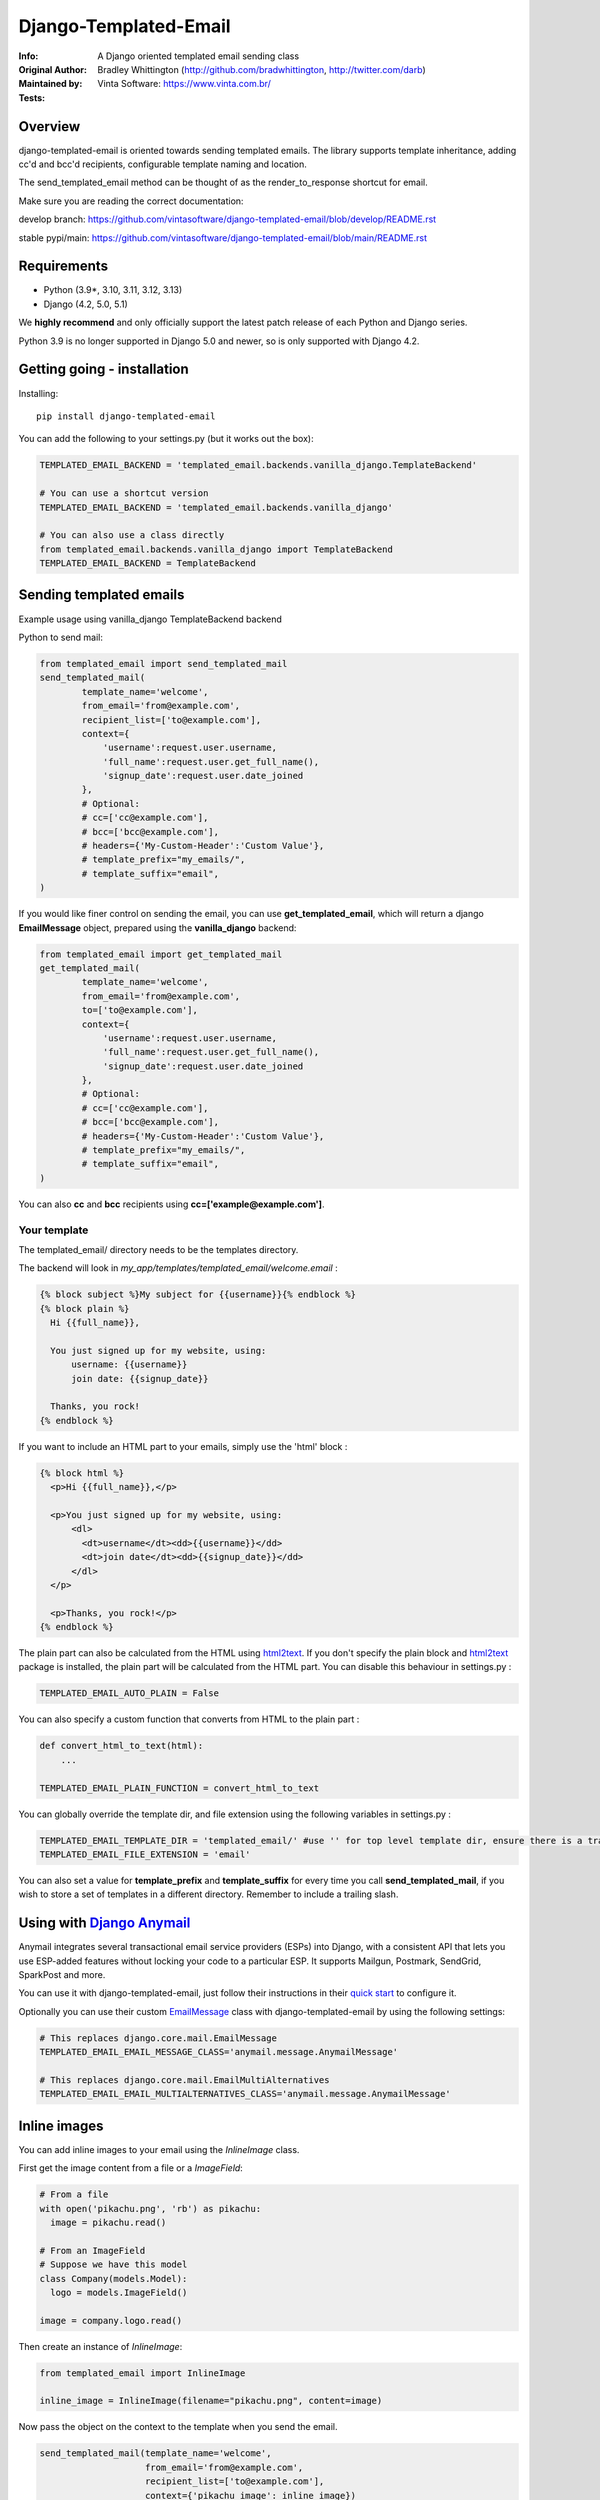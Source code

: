 ==============================
Django-Templated-Email
==============================

|GitterBadge|_ |PypiversionBadge|_ |PythonVersionsBadge|_ |LicenseBadge|_

:Info: A Django oriented templated email sending class
:Original Author: Bradley Whittington (http://github.com/bradwhittington, http://twitter.com/darb)
:Maintained by: Vinta Software: https://www.vinta.com.br/
:Tests: |GABadge|_ |CoverageBadge|_


Overview
=================
django-templated-email is oriented towards sending templated emails.
The library supports template inheritance, adding cc'd and bcc'd recipients,
configurable template naming and location.

The send_templated_email method can be thought of as the render_to_response
shortcut for email.

Make sure you are reading the correct documentation:

develop branch: https://github.com/vintasoftware/django-templated-email/blob/develop/README.rst

stable pypi/main: https://github.com/vintasoftware/django-templated-email/blob/main/README.rst


Requirements
=================
* Python (3.9*, 3.10, 3.11, 3.12, 3.13)
* Django (4.2, 5.0, 5.1)

We **highly recommend** and only officially support the latest patch release of
each Python and Django series.

Python 3.9 is no longer supported in Django 5.0 and newer, so is only supported with Django 4.2.


Getting going - installation
==============================

Installing::

    pip install django-templated-email

You can add the following to your settings.py (but it works out the box):

.. code-block:: python

    TEMPLATED_EMAIL_BACKEND = 'templated_email.backends.vanilla_django.TemplateBackend'

    # You can use a shortcut version
    TEMPLATED_EMAIL_BACKEND = 'templated_email.backends.vanilla_django'

    # You can also use a class directly
    from templated_email.backends.vanilla_django import TemplateBackend
    TEMPLATED_EMAIL_BACKEND = TemplateBackend


Sending templated emails
==============================

Example usage using vanilla_django TemplateBackend backend

Python to send mail:

.. code-block:: python

    from templated_email import send_templated_mail
    send_templated_mail(
            template_name='welcome',
            from_email='from@example.com',
            recipient_list=['to@example.com'],
            context={
                'username':request.user.username,
                'full_name':request.user.get_full_name(),
                'signup_date':request.user.date_joined
            },
            # Optional:
            # cc=['cc@example.com'],
            # bcc=['bcc@example.com'],
            # headers={'My-Custom-Header':'Custom Value'},
            # template_prefix="my_emails/",
            # template_suffix="email",
    )

If you would like finer control on sending the email, you can use **get_templated_email**, which will return a django **EmailMessage** object, prepared using the **vanilla_django** backend:

.. code-block:: python

    from templated_email import get_templated_mail
    get_templated_mail(
            template_name='welcome',
            from_email='from@example.com',
            to=['to@example.com'],
            context={
                'username':request.user.username,
                'full_name':request.user.get_full_name(),
                'signup_date':request.user.date_joined
            },
            # Optional:
            # cc=['cc@example.com'],
            # bcc=['bcc@example.com'],
            # headers={'My-Custom-Header':'Custom Value'},
            # template_prefix="my_emails/",
            # template_suffix="email",
    )

You can also **cc** and **bcc** recipients using **cc=['example@example.com']**.

Your template
-------------

The templated_email/ directory needs to be the templates directory.

The backend will look in *my_app/templates/templated_email/welcome.email* :

.. code-block:: python

    {% block subject %}My subject for {{username}}{% endblock %}
    {% block plain %}
      Hi {{full_name}},

      You just signed up for my website, using:
          username: {{username}}
          join date: {{signup_date}}

      Thanks, you rock!
    {% endblock %}

If you want to include an HTML part to your emails, simply use the 'html' block :

.. code-block:: python

    {% block html %}
      <p>Hi {{full_name}},</p>

      <p>You just signed up for my website, using:
          <dl>
            <dt>username</dt><dd>{{username}}</dd>
            <dt>join date</dt><dd>{{signup_date}}</dd>
          </dl>
      </p>

      <p>Thanks, you rock!</p>
    {% endblock %}

The plain part can also be calculated from the HTML using `html2text <https://pypi.python.org/pypi/html2text>`_. If you don't specify the plain block and `html2text <https://pypi.python.org/pypi/html2text>`_ package is installed, the plain part will be calculated from the HTML part. You can disable this behaviour in settings.py :

.. code-block:: python

    TEMPLATED_EMAIL_AUTO_PLAIN = False

You can also specify a custom function that converts from HTML to the plain part :

.. code-block:: python

    def convert_html_to_text(html):
        ...

    TEMPLATED_EMAIL_PLAIN_FUNCTION = convert_html_to_text

You can globally override the template dir, and file extension using the following variables in settings.py :

.. code-block:: python

    TEMPLATED_EMAIL_TEMPLATE_DIR = 'templated_email/' #use '' for top level template dir, ensure there is a trailing slash
    TEMPLATED_EMAIL_FILE_EXTENSION = 'email'

You can also set a value for **template_prefix** and **template_suffix** for every time you call **send_templated_mail**, if you wish to store a set of templates in a different directory. Remember to include a trailing slash.

Using with `Django Anymail <https://github.com/anymail/django-anymail>`_
=========================================================================

Anymail integrates several transactional email service providers (ESPs) into Django, with a consistent API that lets you use ESP-added features without locking your code to a particular ESP. It supports Mailgun, Postmark, SendGrid, SparkPost and more.

You can use it with django-templated-email, just follow their instructions in their `quick start <https://anymail.readthedocs.io/en/latest/quickstart/>`_ to configure it.

Optionally you can use their custom `EmailMessage <https://anymail.readthedocs.io/en/latest/sending/anymail_additions/#anymail.message.AnymailMessage>`_ class with django-templated-email by using the following settings:

.. code-block:: python

    # This replaces django.core.mail.EmailMessage
    TEMPLATED_EMAIL_EMAIL_MESSAGE_CLASS='anymail.message.AnymailMessage'

    # This replaces django.core.mail.EmailMultiAlternatives
    TEMPLATED_EMAIL_EMAIL_MULTIALTERNATIVES_CLASS='anymail.message.AnymailMessage'


Inline images
==============

You can add inline images to your email using the *InlineImage* class.

First get the image content from a file or a *ImageField*:

.. code-block:: python

    # From a file
    with open('pikachu.png', 'rb') as pikachu:
      image = pikachu.read()

    # From an ImageField
    # Suppose we have this model
    class Company(models.Model):
      logo = models.ImageField()

    image = company.logo.read()

Then create an instance of *InlineImage*:

.. code-block:: python

    from templated_email import InlineImage

    inline_image = InlineImage(filename="pikachu.png", content=image)

Now pass the object on the context to the template when you send the email.

.. code-block:: python

    send_templated_mail(template_name='welcome',
                        from_email='from@example.com',
                        recipient_list=['to@example.com'],
                        context={'pikachu_image': inline_image})

Finally in your template add the image on the html template block:

.. code-block:: html

    <img src="{{ pikachu_image }}">

Note: All *InlineImage* objects you add to the context will be attached to the e-mail, even if they are not used in the template.


Add link to view the email on the web
=====================================

.. code-block:: python

    # Add templated email to INSTALLED_APPS
    INSTALLED_APPS = [
      ...
      'templated_email'
    ]

.. code-block:: python

    # and this to your url patterns
    url(r'^', include('templated_email.urls', namespace='templated_email')),

.. code-block:: python

    # when sending the email use the *create_link* parameter.
    send_templated_mail(
        template_name='welcome', from_email='from@example.com',
        recipient_list=['to@example.com'],
        context={}, create_link=True)

And, finally add the link to your template.

.. code-block:: html

    <!-- With the 'if' the link will only appear on the email. -->
    {% if email_uuid %}
      <!-- Note: you will need to add your site since you will need to access
                 it from the email -->
      You can view this e-mail on the web here:
      <a href="http://www.yoursite.com{% url 'templated_email:show_email' uuid=email_uuid %}">
        here
      </a>
    {% endif %}

Notes:
  - A copy of the rendered e-mail will be stored on the database. This can grow
    if you send too many e-mails. You are responsible for managing it.
  - If you use *InlineImage* all images will be uploaded to your media storage,
    keep that in mind too.


Class Based Views
==================

It's pretty common for emails to be sent after a form is submitted. We include a mixin
to be used with any view that inherit from Django's FormMixin.

In your view add the mixin and the usual Django's attributes:

.. code-block:: python

    from templated_email.generic_views import TemplatedEmailFormViewMixin

    class AuthorCreateView(TemplatedEmailFormViewMixin, CreateView):
        model = Author
        fields = ['name', 'email']
        success_url = '/create_author/'
        template_name = 'authors/create_author.html'

By default the template will have the *form_data* if the form is valid or *from_errors* if the
form is not valid in it's context.

You can view an example `here <tests/generic_views/>`_

Now you can use the following attributes/methods to customize it's behavior:

Attributes:

**templated_email_template_name** (mandatory if you don't implement **templated_email_get_template_names()**):
    String naming the template you want to use for the email.
    ie: templated_email_template_name = 'welcome'.

**templated_email_send_on_success** (default: True):
    This attribute tells django-templated-email to send an email if the form is valid.

**templated_email_send_on_failure** (default: False):
    This attribute tells django-templated-email to send an email if the form is invalid.

**templated_email_from_email** (default: **settings.TEMPLATED_EMAIL_FROM_EMAIL**):
    String containing the email to send the email from.

Methods:

**templated_email_get_template_names(self, valid)** (mandatory if you don't set **templated_email_template_name**):
    If the method returns a string it will use it as the template to render the email. If it returns a list it will send
    the email *only* with the first existing template.

**templated_email_get_recipients(self, form)** (mandatory):
    Return the recipient list to whom the email will be sent to.
    ie:

.. code-block:: python

      def templated_email_get_recipients(self, form):
          return [form.data['email']]

**templated_email_get_context_data(**kwargs)** (optional):
    Use this method to add extra data to the context used for rendering the template. You should get the parent class's context from
    calling super.
    ie:

.. code-block:: python

      def templated_email_get_context_data(self, **kwargs):
          context = super(ThisClassView, self).templated_email_get_context_data(**kwargs)
          # add things to context
          return context

**templated_email_get_send_email_kwargs(self, valid, form)** (optional):
    Add or change the kwargs that will be used to send the e-mail. You should call super to get the default kwargs.
    ie:

.. code-block:: python

    def templated_email_get_send_email_kwargs(valid, form):
      kwargs = super(ThisClassView, self).templated_email_get_send_email_kwargs(valid, form)
      kwargs['bcc'] = ['admin@example.com']
      return kwargs

**templated_email_send_templated_mail(*args, **kwargs)** (optional):
    This method calls django-templated-email's *send_templated_mail* method. You could change this method to use
    a celery's task for example or to handle errors.


Settings
=============

You can configure Django-Templated-Email by setting the following settings

.. code-block:: python

    TEMPLATED_EMAIL_FROM_EMAIL = None                 # String containing the email to send the email from - fallback to DEFAULT_FROM_EMAIL  
    TEMPLATED_EMAIL_BACKEND = TemplateBackend         # The backend class that will send the email, as a string like 'foo.bar.TemplateBackend' or the class reference itself
    TEMPLATED_EMAIL_TEMPLATE_DIR = 'templated_email/' # The directory containing the templates, use '' if using the top level
    TEMPLATED_EMAIL_FILE_EXTENSION = 'email'          # The file extension of the template files
    TEMPLATED_EMAIL_AUTO_PLAIN = True                 # Set to false to disable the behavior of calculating the plain part from the html part of the email when `html2text <https://pypi.python.org/pypi/html2text>` is installed
    TEMPLATED_EMAIL_PLAIN_FUNCTION = None             # Specify a custom function that converts from HTML to the plain part

    # Specific for anymail integration:
    TEMPLATED_EMAIL_EMAIL_MESSAGE_CLASS = 'django.core.mail.EmailMessage'                     # Replaces django.core.mail.EmailMessage
    TEMPLATED_EMAIL_EMAIL_MULTIALTERNATIVES_CLASS = 'django.core.mail.EmailMultiAlternatives' # Replaces django.core.mail.EmailMultiAlternatives

Future Plans
=============

See https://github.com/vintasoftware/django-templated-email/issues?state=open

Using django_templated_email in 3rd party applications
=======================================================

If you would like to use django_templated_email to handle mail in a reusable application, you should note that:

* Your calls to **send_templated_mail** should set a value for **template_dir**, so you can keep copies of your app-specific templates local to your app (although the loader will find your email templates if you store them in *<your app>/templates/templated_email*, if **TEMPLATED_EMAIL_TEMPLATE_DIR** has not been overridden)
* If you do (and you should) set a value for **template_dir**, remember to include a trailing slash, i.e. *'my_app_email/'*
* The deployed app may use a different backend which doesn't use the django templating backend, and as such make a note in your README warning developers that if they are using django_templated_email already, with a different backend, they will need to ensure their email provider can send all your templates (ideally enumerate those somewhere convenient)

Notes on specific backends
==============================

Using vanilla_django
--------------------------

This is the default backend, and as such requires no special configuration, and will work out of the box. By default it assumes the following settings (should you wish to override them):

.. code-block:: python

    TEMPLATED_EMAIL_TEMPLATE_DIR = 'templated_email/' #Use '' for top level template dir
    TEMPLATED_EMAIL_FILE_EXTENSION = 'email'

For legacy purposes you can specify email subjects in your settings file (but, the preferred method is to use a **{% block subject %}** in your template):

.. code-block:: python

    TEMPLATED_EMAIL_DJANGO_SUBJECTS = {
        'welcome':'Welcome to my website',
    }

Additionally you can call **send_templated_mail** and optionally override the following parameters::

    template_prefix='your_template_dir/'  # Override where the method looks for email templates (alternatively, use template_dir)
    template_suffix='email'               # Override the file extension of the email templates (alternatively, use file_extension)
    cc=['fubar@example.com']              # Set a CC on the mail
    bcc=['fubar@example.com']             # Set a BCC on the mail
    template_dir='your_template_dir/'     # Override where the method looks for email templates
    connection=your_connection            # Takes a django mail backend connection, created using **django.core.mail.get_connection**
    auth_user='username'                  # Override the user that the django mail backend uses, per **django.core.mail.send_mail**
    auth_password='password'              # Override the password that the django mail backend uses, per **django.core.mail.send_mail**

Using templated_email_md
------------------------

This is a third-party backend that uses Markdown to render the email templates. 

For installation and usage, see the `django-templated-email-md <https://github.com/OmenApps/django-templated-email-md/>`_ repository, and the associated `documentation <https://django-templated-email-md.readthedocs.io/>`_.

Releasing a new version of this package:
========================================

- Create a new branch off develop, named like *feat/update-to-x.y.z* where x.y.z is the new version number.

- Update CHANGELOG file.

- Update the version executing::

    bumpversion [major,minor,patch]

- Open a pull request to merge your branch into main, and get it reviewed.

- Once the pull request is approved and merged, checkout main branch and pull the latest changes.

- Push the tag generated by bumpversion to the remote repository::

    git push origin --tags

- Create a new release on GitHub, using the tag created by bumpversion. Make sure to use the same version number as the one you set with bumpversion.

- Finally, publish the new version to PyPI executing::

    python -m build
    python -m twine upload dist/*

- Update develop branch with the changes from main, and push it to the remote repository::

    git checkout develop
    git pull origin main
    git push origin develop

Commercial Support
==================

.. image:: https://avatars2.githubusercontent.com/u/5529080?s=80&v=4
  :alt: Vinta Logo
  :target: https://www.vinta.com.br

This project, as other `Vinta Software <https://www.vinta.com.br/>`_ open-source projects is used in products of Vinta's clients. We are always looking for exciting work, so if you need any commercial support, feel free to get in touch: contact@vinta.com.br



.. _Django: http://djangoproject.com
.. |GitterBadge| image:: https://badges.gitter.im/vintasoftware/django-templated-email.svg
.. _GitterBadge: https://gitter.im/vintasoftware/django-templated-email?utm_source=badge&utm_medium=badge&utm_campaign=pr-badge&utm_content=badge
.. |GABadge| image:: https://github.com/vintasoftware/django-templated-email/actions/workflows/tests.yml/badge.svg
.. _GABadge: https://github.com/vintasoftware/django-templated-email/actions
.. |CoverageBadge| image:: https://coveralls.io/repos/github/vintasoftware/django-templated-email/badge.svg?branch=develop
.. _CoverageBadge: https://coveralls.io/github/vintasoftware/django-templated-email?branch=develop
.. |PypiversionBadge| image:: https://img.shields.io/pypi/v/django-templated-email.svg
.. _PypiversionBadge: https://pypi.python.org/pypi/django-templated-email
.. |PythonVersionsBadge| image:: https://img.shields.io/pypi/pyversions/django-templated-email.svg
.. _PythonVersionsBadge: https://pypi.python.org/pypi/django-templated-email
.. |LicenseBadge| image:: https://img.shields.io/pypi/l/django-templated-email.svg
.. _LicenseBadge: https://github.com/vintasoftware/django-templated-email/blob/develop/LICENSE
